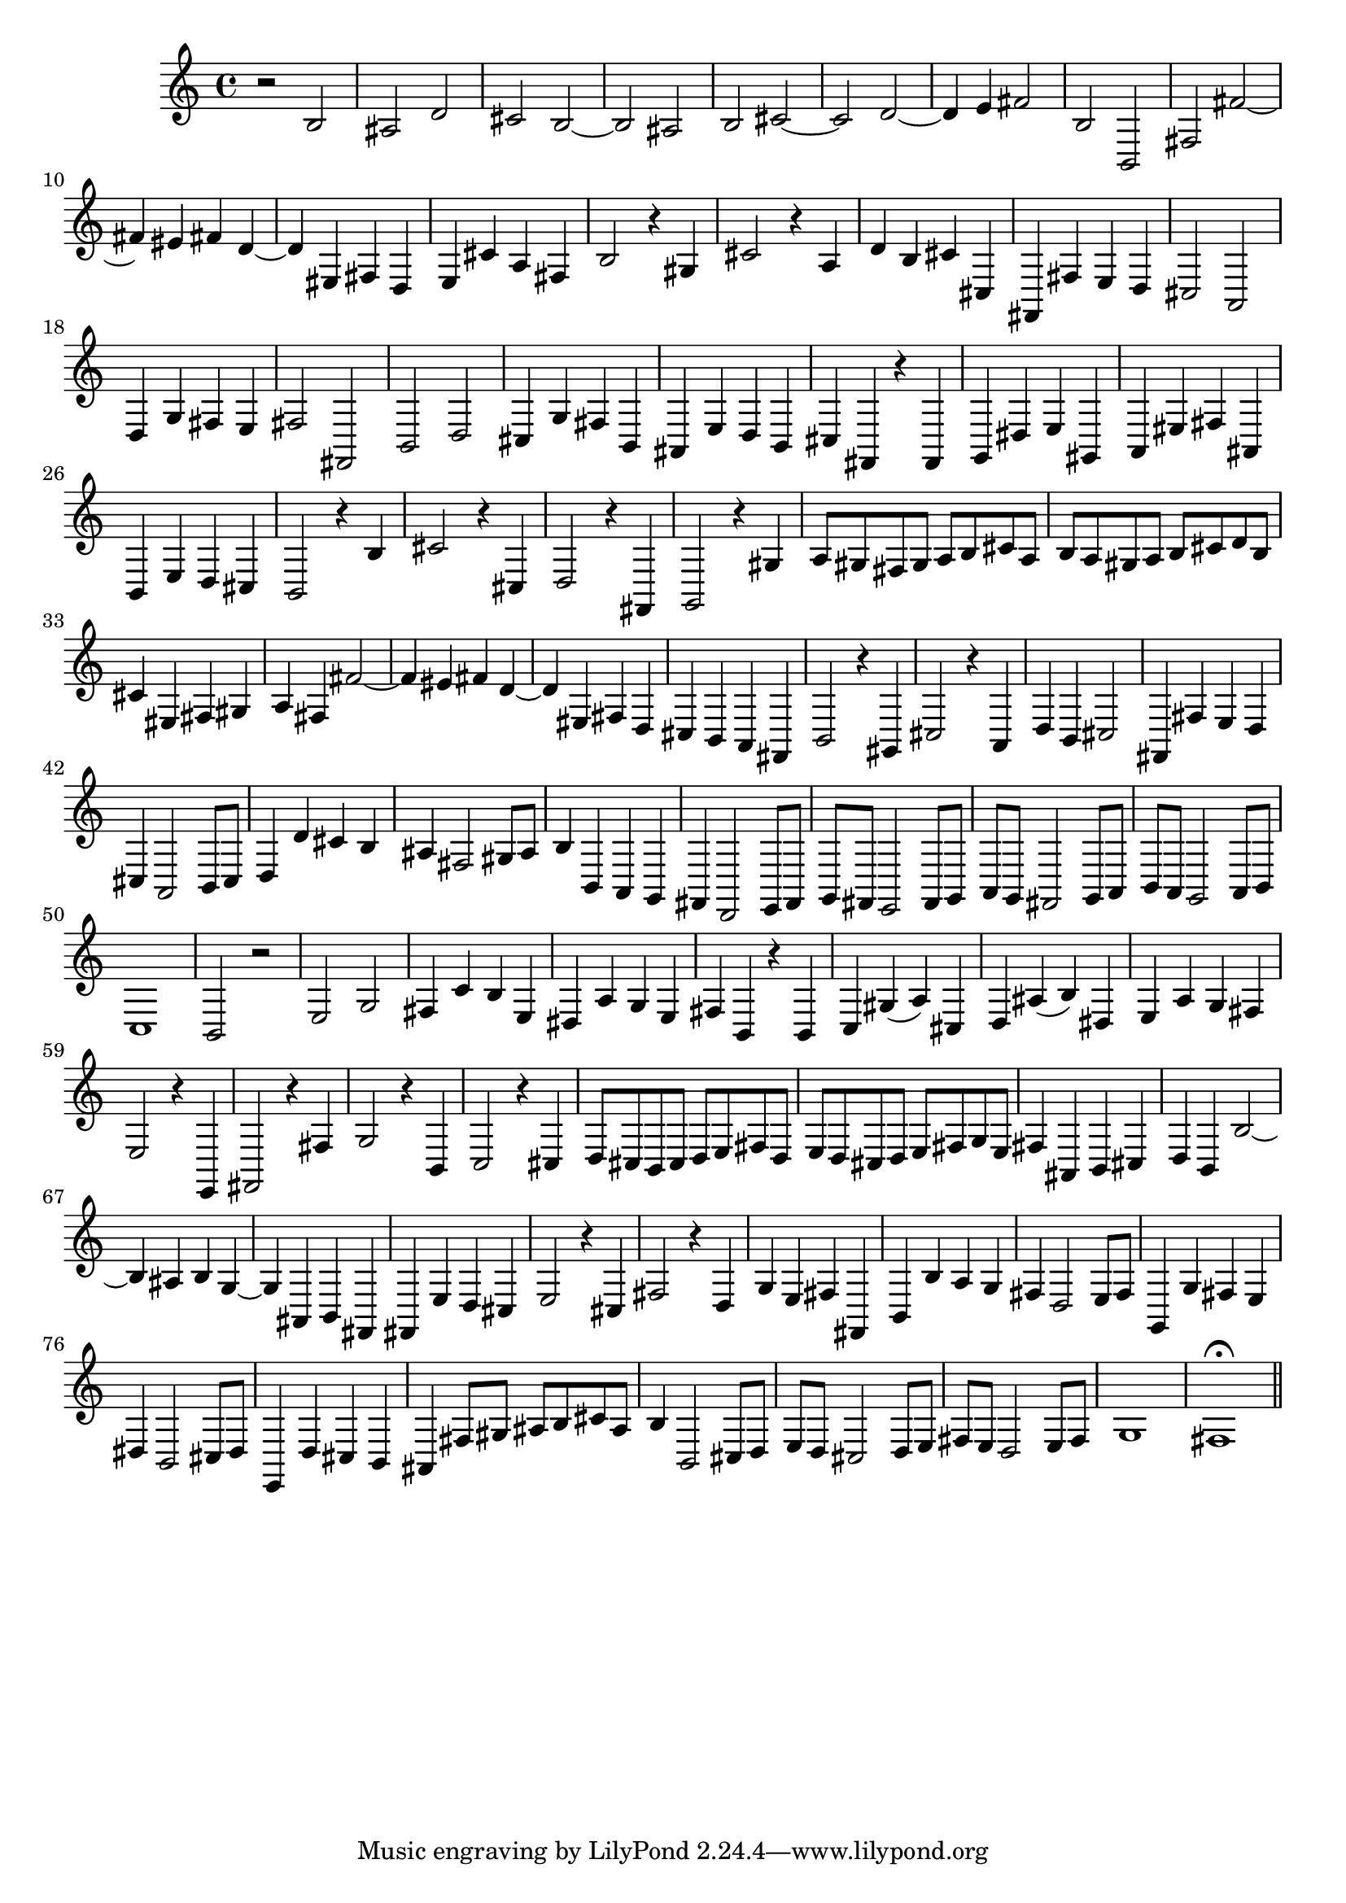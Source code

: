 % Sonata for Flute and Haprsichord BWV 1030 in B minor III Presto

%{
    Copyright 2018 Edmundo Carmona Antoranz. Released under CC 4.0 by-sa
    Original Manuscript is public domain
%}


\version "2.18.2"


\time 2/2
\key b \minor

\relative c' {
    
    % 1
    r2 b
    
    % 2
    ais d
    
    % 3
    cis b~
    
    % 4
    % 2nd system starts here
    b ais
    
    % 5
    b cis~
    
    % 6
    cis d~
    
    % 7
    d4 e fis2
    
    % 8
    b, b,
    
    % 9
    fis' fis'~
    
    % 10
    fis4 eis fis d~
    
    % 11
    % 3rd system starts on 3rd beat
    d eis, fis d
    
    % 12
    e cis' a fis
    
    % 13
    b2 r4 gis
    
    % 14
    cis2 r4 a
    
    % 15
    d b cis cis,
    
    % 16
    fis, fis' e d
    
    % 17
    cis2 a
    
    % 18
    %4th system starts here
    d4 g fis e
    
    % 19
    fis2 fis,
    
    % 20
    b d
    
    % 21
    cis4 g' fis b,
    
    % 22
    ais e' d b
    
    % 23
    cis fis, r fis
    
    % 24
    g dis' e gis,
    
    % 25
    a eis' fis ais,
    
    % 26
    % next page starts here
    b e d cis
    
    % 27
    b2 r4 b'
    
    % 28
    cis2 r4 cis,
    
    % 29
    d2 r4 fis,
    
    % 30
    g2 r4 gis'
    
    % 31
    a8 gis fis gis a b cis a
    
    % 32
    b a gis a b cis d b
    
    % 33
    % 2nd system starts here
    cis4 eis, fis gis
    
    % 34
    a fis fis'2~
    
    % 35
    fis4 eis fis d~
    
    % 36
    d eis, fis d
    
    % 37
    cis b a fis
    
    % 38
    b2 r4 gis
    
    % 39
    cis2 r4 a
    
    % 40
    % 3rd system starts on 3rd beat
    d b cis2
    
    % 41
    fis,4 fis' e d
    
    % 42
    cis a2 b8 cis
    
    % 43
    d4 d' cis b
    
    % 44
    ais fis2 gis8 ais
    
    % 45
    b4 b, a g
    
    % 46
    fis d2 e8 fis
    
    % 47
    % 4th system starts on 3rd beat
    g fis e2 fis8 g
    
    % 48
    a g fis2 g8 a
    
    % 49
    b a g2 a8 b
    
    % 50
    c1
    
    % 51
    b2 r
    
    % 52
    e g
    
    % 53
    fis4 c' b e,
    
    % 54
    % 5th system starts on 3rd beat
    dis a' g e
    
    % 55
    fis b, r b
    
    % 56
    c gis'( a) cis,
    
    % 57
    d ais'( b) dis,
    
    % 58
    e a g fis
    
    % 59
    e2 r4 e,
    
    % 60
    fis2 r4 fis'
    
    % 61
    g2 r4 b,
    
    % 62
    % 6th system starts here
    c2 r4 cis
    
    % 63
    d8 cis b cis d e fis d
    
    % 64
    e d cis d e fis g e
    
    % 65
    fis4 ais, b cis
    
    % 66
    d b b'2~
    
    % 67
    b4 ais b g~
    
    % 68
    g ais, b fis
    
    % 69
    % next page starts here
    fis e' d cis
    
    % 70
    e2 r4 cis
    
    % 71
    fis2 r4 d
    
    % 72
    g e fis fis,
    
    % 73
    b b' a g
    
    % 74
    fis d2 e8 fis
    
    % 75
    % 2nd system starts on 3rd beat
    g,4 g' fis e
    
    % 76
    dis b2 cis8 dis
    
    % 77
    e,4 d' cis b
    
    % 78
    ais fis'8 gis ais b cis ais
    
    % 79
    b4 b,2 cis8 d
    
    % 80
    e d cis2 d8 e
    
    % 81
    fis e d2 e8 fis
    
    % 82
    g1
    
    % 83
    fis1\fermata
    
    \bar "||"

}
